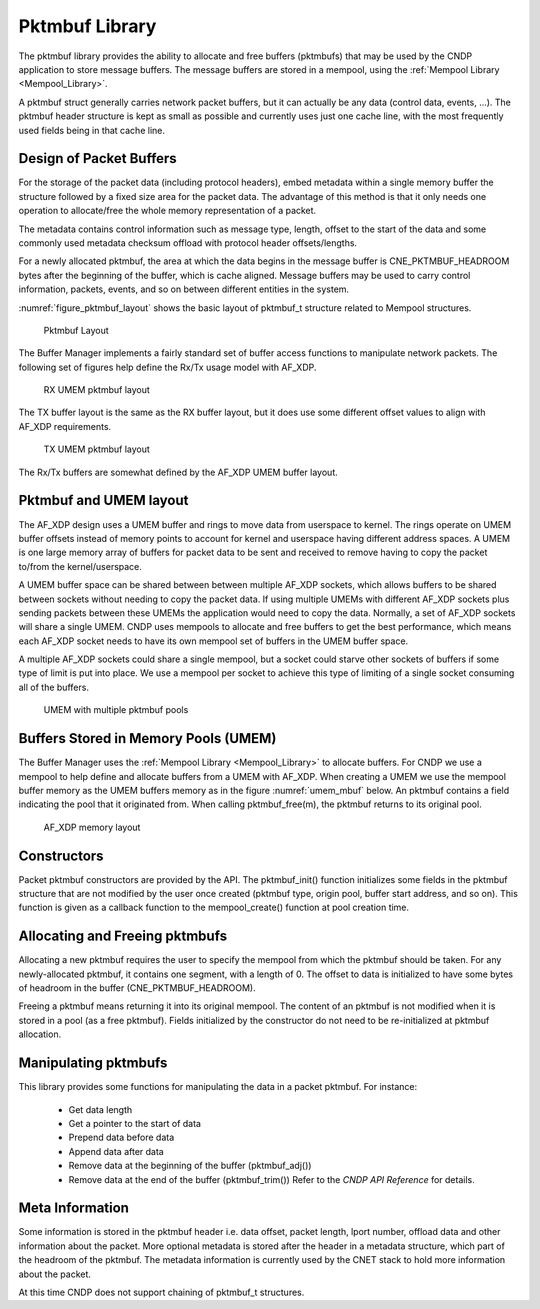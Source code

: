 ..  SPDX-License-Identifier: BSD-3-Clause
    Copyright (c) 2010-2025 Intel Corporation.

.. _Pktmbuf_Library:

Pktmbuf Library
===============

The pktmbuf library provides the ability to allocate and free buffers (pktmbufs)
that may be used by the CNDP application to store message buffers.
The message buffers are stored in a mempool, using the :ref:`Mempool Library <Mempool_Library>`.

A pktmbuf struct generally carries network packet buffers, but it can actually
be any data (control data, events, ...).
The pktmbuf header structure is kept as small as possible and currently uses
just one cache line, with the most frequently used fields being in that cache line.

Design of Packet Buffers
------------------------

For the storage of the packet data (including protocol headers),
embed metadata within a single memory buffer the structure followed by a fixed size area for the packet data.
The advantage of this method is that it only needs one operation to allocate/free the whole memory representation of a packet.

The metadata contains control information such as message type, length, offset to the start of the data
and some commonly used metadata checksum offload with protocol header offsets/lengths.

For a newly allocated pktmbuf, the area at which the data begins in the message buffer is
CNE_PKTMBUF_HEADROOM bytes after the beginning of the buffer, which is cache aligned.
Message buffers may be used to carry control information, packets, events,
and so on between different entities in the system.

:numref:`figure_pktmbuf_layout` shows the basic layout of pktmbuf_t structure related to Mempool structures.

.. _figure_pktmbuf_layout:

.. figure:: img/pktmbuf_layout.*

   Pktmbuf Layout

The Buffer Manager implements a fairly standard set of buffer access functions to manipulate network packets.
The following set of figures help define the Rx/Tx usage model with AF_XDP.

.. _RX_UMEM_Buffer:

.. figure:: img/RX-UMEM-Buffer.*

   RX UMEM pktmbuf layout

The TX buffer layout is the same as the RX buffer layout, but it does use some different offset values
to align with AF_XDP requirements.

.. _TX_UMEM_Buffer:

.. figure:: img/TX-UMEM-Buffer.*

   TX UMEM pktmbuf layout

The Rx/Tx buffers are somewhat defined by the AF_XDP UMEM buffer layout.

Pktmbuf and UMEM layout
-----------------------

The AF_XDP design uses a UMEM buffer and rings to move data from userspace to kernel. The rings
operate on UMEM buffer offsets instead of memory points to account for kernel and userspace having
different address spaces. A UMEM is one large memory array of buffers for packet data to be sent and
received to remove having to copy the packet to/from the kernel/userspace.

A UMEM buffer space can be shared between between multiple AF_XDP sockets, which allows buffers to
be shared between sockets without needing to copy the packet data. If using multiple UMEMs with
different AF_XDP sockets plus sending packets between these UMEMs the application would need to
copy the data. Normally, a set of AF_XDP sockets will share a single UMEM. CNDP uses mempools to
allocate and free buffers to get the best performance, which means each AF_XDP socket needs to have
its own mempool set of buffers in the UMEM buffer space.

A multiple AF_XDP sockets could share a single mempool, but a socket could starve other sockets of
buffers if some type of limit is put into place. We use a mempool per socket to achieve this type of
limiting of a single socket consuming all of the buffers.

.. _multiple_mempools_umem:

.. figure:: img/multiple-mempools-umem.*

   UMEM with multiple pktmbuf pools


Buffers Stored in Memory Pools (UMEM)
---------------------------------------------

The Buffer Manager uses the :ref:`Mempool Library <Mempool_Library>` to allocate buffers.
For CNDP we use a mempool to help define and allocate buffers from a UMEM with AF_XDP. When creating a UMEM we use the
mempool buffer memory as the UMEM buffers memory as in the figure :numref:`umem_mbuf` below.
An pktmbuf contains a field indicating the pool that it originated from.
When calling pktmbuf_free(m), the pktmbuf returns to its original pool.

.. _umem_mbuf:

.. figure:: img/umem_mbuf.svg

   AF_XDP memory layout

Constructors
------------

Packet pktmbuf constructors are provided by the API.
The pktmbuf_init() function initializes some fields in the pktmbuf structure that
are not modified by the user once created (pktmbuf type, origin pool, buffer start address, and so on).
This function is given as a callback function to the mempool_create() function at pool creation time.

Allocating and Freeing pktmbufs
-------------------------------

Allocating a new pktmbuf requires the user to specify the mempool from which the pktmbuf should be taken.
For any newly-allocated pktmbuf, it contains one segment, with a length of 0.
The offset to data is initialized to have some bytes of headroom in the buffer (CNE_PKTMBUF_HEADROOM).

Freeing a pktmbuf means returning it into its original mempool.
The content of an pktmbuf is not modified when it is stored in a pool (as a free pktmbuf).
Fields initialized by the constructor do not need to be re-initialized at pktmbuf allocation.

Manipulating pktmbufs
---------------------

This library provides some functions for manipulating the data in a packet pktmbuf. For instance:

    *  Get data length

    *  Get a pointer to the start of data

    *  Prepend data before data

    *  Append data after data

    *  Remove data at the beginning of the buffer (pktmbuf_adj())

    *  Remove data at the end of the buffer (pktmbuf_trim()) Refer to the *CNDP API Reference* for details.

Meta Information
----------------

Some information is stored in the pktmbuf header i.e. data offset, packet length, lport number,
offload data and other information about the packet. More optional metadata is stored after the
header in a metadata structure, which part of the headroom of the pktmbuf. The metadata information
is currently used by the CNET stack to hold more information about the packet.

At this time CNDP does not support chaining of pktmbuf_t structures.
